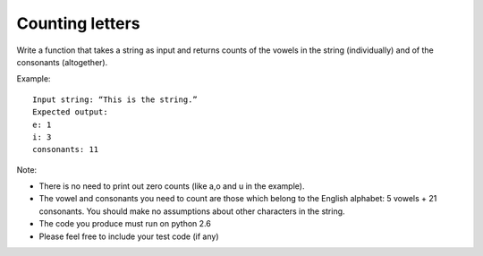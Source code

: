 ================
Counting letters
================

Write a function that takes a string as input and returns counts of the vowels
in the string (individually) and of the consonants (altogether).

Example::

   Input string: “This is the string.”
   Expected output:
   e: 1
   i: 3
   consonants: 11

Note:

- There is no need to print out zero counts (like a,o and u in the example).
- The vowel and consonants you need to count are those which belong to the
  English alphabet: 5 vowels + 21 consonants.
  You should make no assumptions about other characters in the string.
- The code you produce must run on python 2.6
- Please feel free to include your test code (if any)